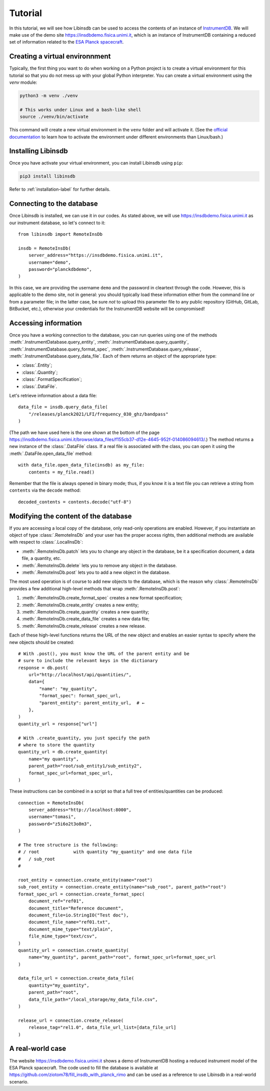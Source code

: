 Tutorial
========

In this tutorial, we will see how Libinsdb can be used to access the contents of an instance of `InstrumentDB <https://github.com/ziotom78/instrumentdb>`_. We will make use of the demo site https://insdbdemo.fisica.unimi.it, which is an instance of InstrumentDB containing a reduced set of information related to the `ESA Planck spacecraft <https://www.esa.int/Science_Exploration/Space_Science/Planck>`_.

Creating a virtual environnment
-------------------------------

Typically, the first thing you want to do when working on a Python project is to create a virtual environment for this tutorial so that you do not mess up with your global Python interpreter. You can create a virtual environment using the `venv` module:

.. code-block:: sh

    python3 -m venv ./venv

    # This works under Linux and a bash-like shell
    source ./venv/bin/activate

This command will create a new virtual environment in the ``venv`` folder and will activate it. (See the `official documentation <https://docs.python.org/3/tutorial/venv.html>`_ to learn how to activate the environment under different environments than Linux/bash.)

Installing Libinsdb
-------------------

Once you have activate your virtual environment, you can install Libinsdb using ``pip``:

.. code-block:: sh

    pip3 install libinsdb

Refer to :ref:`installation-label` for further details.

Connecting to the database
--------------------------

Once Libinsdb is installed, we can use it in our codes. As stated above, we will use https://insdbdemo.fisica.unimi.it as our instrument database, so let's connect to it::

    from libinsdb import RemoteInsDb

    insdb = RemoteInsDb(
        server_address="https://insdbdemo.fisica.unimi.it",
        username="demo",
        password="planckdbdemo",
    )

In this case, we are providing the username ``demo`` and the password in cleartext through the code. However, this is applicable to the demo site, not in general: you should typically load these information either from the command line or from a parameter file; in the latter case, be sure *not* to upload this parameter file to any public repository (GitHub, GitLab, BitBucket, etc.), otherwise your credentials for the InstrumentDB website will be compromised!

Accessing information
---------------------

Once you have a working connection to the database, you can run queries using one of the methods :meth:`.InstrumentDatabase.query_entity`, :meth:`.InstrumentDatabase.query_quantity`, :meth:`.InstrumentDatabase.query_format_spec`, :meth:`.InstrumentDatabase.query_release`, :meth:`.InstrumentDatabase.query_data_file`. Each of them returns an object of the appropriate type:

- :class:`.Entity`;
- :class:`.Quantity`;
- :class:`.FormatSpecification`;
- :class:`.DataFile`.

Let's retrieve information about a data file::

    data_file = insdb.query_data_file(
        "/releases/planck2021/LFI/frequency_030_ghz/bandpass"
    )

(The path we have used here is the one shown at the bottom of the page https://insdbdemo.fisica.unimi.it/browse/data_files/f155cb37-d12e-4645-952f-014086094613/.)
The method returns a new instance of the :class:`.DataFile` class. If a real file is associated with the class, you can open it using the :meth:`.DataFile.open_data_file` method::

    with data_file.open_data_file(insdb) as my_file:
        contents = my_file.read()

Remember that the file is always opened in binary mode; thus, if you know it is a text file you can retrieve a string from ``contents`` via the ``decode`` method::

    decoded_contents = contents.decode("utf-8")


Modifying the content of the database
-------------------------------------

If you are accessing a local copy of the database, only read-only operations are enabled. However, if you instantiate an object of type :class:`.RemoteInsDb` and your user has the proper access rights, then additional methods are available with respect to :class:`.LocalInsDb`:

- :meth:`.RemoteInsDb.patch` lets you to change any object in the database, be it a specification document, a data file, a quantity, etc.
- :meth:`.RemoteInsDb.delete` lets you to remove any object in the database.
- :meth:`.RemoteInsDb.post` lets you to add a new object in the database.

The most used operation is of course to add new objects to the database, which is the reason why :class:`.RemoteInsDb` provides a few additional high-level methods that wrap :meth:`.RemoteInsDb.post`:

1. :meth:`.RemoteInsDb.create_format_spec` creates a new format specification;
2. :meth:`.RemoteInsDb.create_entity` creates a new entity;
3. :meth:`.RemoteInsDb.create_quantity` creates a new quantity;
4. :meth:`.RemoteInsDb.create_data_file` creates a new data file;
5. :meth:`.RemoteInsDb.create_release` creates a new release.

Each of these high-level functions returns the URL of the new object and enables an easier syntax to specify where the new objects should be created::

    # With .post(), you must know the URL of the parent entity and be
    # sure to include the relevant keys in the dictionary
    response = db.post(
        url="http://localhost/api/quantities/",
        data={
            "name": "my_quantity",
            "format_spec": format_spec_url,
            "parent_entity": parent_entity_url,  # ←
        },
    )
    quantity_url = response["url"]

    # With .create_quantity, you just specify the path
    # where to store the quantity
    quantity_url = db.create_quantity(
        name="my quantity",
        parent_path="root/sub_entity1/sub_entity2",
        format_spec_url=format_spec_url,
    )


These instructions can be combined in a script so that a full tree of entities/quantities can be produced::

    connection = RemoteInsDb(
        server_address="http://localhost:8000",
        username="tomasi",
        password="z5i6o2t3o8m3",
    )

    # The tree structure is the following:
    # / root             with quantity "my_quantity" and one data file
    #   / sub_root
    #

    root_entity = connection.create_entity(name="root")
    sub_root_entity = connection.create_entity(name="sub_root", parent_path="root")
    format_spec_url = connection.create_format_spec(
        document_ref="ref01",
        document_title="Reference document",
        document_file=io.StringIO("Test doc"),
        document_file_name="ref01.txt",
        document_mime_type="text/plain",
        file_mime_type="text/csv",
    )
    quantity_url = connection.create_quantity(
        name="my_quantity", parent_path="root", format_spec_url=format_spec_url
    )

    data_file_url = connection.create_data_file(
        quantity="my_quantity",
        parent_path="root",
        data_file_path="/local_storage/my_data_file.csv",
    )

    release_url = connection.create_release(
        release_tag="rel1.0", data_file_url_list=[data_file_url]
    )


A real-world case
-----------------

The website https://insdbdemo.fisica.unimi.it shows a demo of InstrumentDB hosting a reduced instrument model of the ESA Planck spacecraft.
The code used to fill the database is available at https://github.com/ziotom78/fill_insdb_with_planck_rimo and can be used as a reference to use Libinsdb in a real-world scenario.
